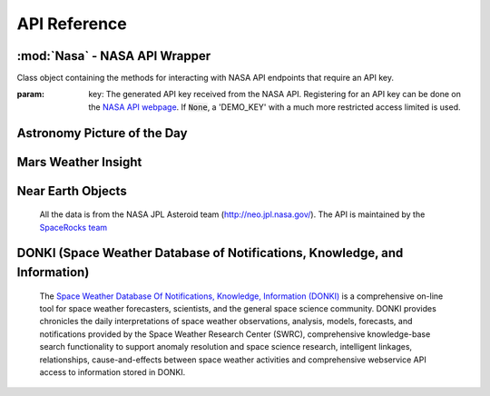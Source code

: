 
.. _api:

API Reference
=============

:mod:`Nasa` - NASA API Wrapper
------------------------------

.. class:: Nasa([key=None])

    Class object containing the methods for interacting with NASA API endpoints that require an API key.

    :param: key: The generated API key received from the NASA API. Registering for an API key can be done on the `NASA API webpage <https://api.nasa.gov/>`_. If :code:`None`, a 'DEMO_KEY' with a much more restricted access limited is used.

Astronomy Picture of the Day
----------------------------

.. method:: Nasa.picture_of_the_day([date=None], [hd=False])

    Returns the URL and other information for the NASA Astronomy Picture of the Day.

    :param: date: String representing a date in YYYY-MM-DD format or a datetime object. If None, defaults to the current date.
    :param: hd: If True, returns the associated high-definition image of the Astrononmy Picture of the Day.
    :rtype: dict. Dictionary object of the JSON data returned from the API.

Mars Weather Insight
--------------------

.. method:: Nasa.mars_weather()

    Returns per-Sol (Martian Days) summary data for each of the last seven available Sols. Data is provided by NASA's
    InSight Mars lander and as such data for particular Sols may be recalculated as more data is received. For more
    information on the data returned, please see `NASA's documentation <https://github.com/nasa/api-docs/blob/gh-pages/InSight%20Weather%20API%20Documentation.pdf>`_.

    :rtype: dict. Dictionary object repreenting the returned JSON data from the API.

Near Earth Objects
------------------

    All the data is from the NASA JPL Asteroid team (http://neo.jpl.nasa.gov/). The API is maintained by the
    `SpaceRocks team <https://github.com/SpaceRocks/>`_

.. method:: Nasa.asteroid_feed([start_date], [end_date=None])

    Returns a list of asteroids based on their closest approach date to Earth.

    :param: start_date: String representing a date in YYYY-MM-DD format or a datetime object.
    :param: end_date: String representing a date in YYYY-MM-DD format or a datetime object. If None, defaults to seven days after the provided :code:`start_date`.
    :rtype: dict. Dictionary representing the returned JSON data from the API.

.. method:: Nasa.get_asteroids([asteroid_id=None])

    Returns data from the overall asteroid data-set or specific asteroids given an ID.

    :param: asteroid_id: If None, the entire asteroid data set is returned. If an :code:`asteroid_id` is provided, data on that specific asteroid is returned.
    :rtype: dict. Dictionary object representing the returned JSON data from the NASA API.

DONKI (Space Weather Database of Notifications, Knowledge, and Information)
---------------------------------------------------------------------------

    The `Space Weather Database Of Notifications, Knowledge, Information (DONKI) <https://ccmc.gsfc.nasa.gov/donki/>`_
    is a comprehensive on-line tool for space weather forecasters, scientists, and the general space science community.
    DONKI provides chronicles the daily interpretations of space weather observations, analysis, models, forecasts, and
    notifications provided by the Space Weather Research Center (SWRC), comprehensive knowledge-base search
    functionality to support anomaly resolution and space science research, intelligent linkages, relationships,
    cause-and-effects between space weather activities and comprehensive webservice API access to information stored in
    DONKI.

.. method:: Nasa.coronal_mass_ejection([start_date=None], [end_date=None], [accurate_only=True], [speed=0], [complete_entry=True], [half_angle=0], [catalog='ALL'], [keyword=None])

    Returns data collected on coronal mass ejection events.

    :param: start_date: String representing a date in YYYY-MM-DD format or a datetime object. If None, defaults to 30 days prior to the current date in UTC time.
    :param: end_date: String representing a date in YYYY-MM-DD format or a datetime object. If None, defaults to the current date in UTC time.
    :param: accurate_only: If True (default), only the most accurate results collected are returned.
    :param: complete_entry: If True (default), only results with complete data is returned.
    :param: speed: The lower limit of the speed of the CME event. Default is 0
    :param: half_angle: The lower limit half angle of the CME event. Default is 0.
    :param: catalog: Specifies which catalog of data to return results. Defaults to 'ALL' and must be one of {'ALL', 'SWRC_CATALOG', 'JANG_ET_AL_CATALOG'}.
    :param: keyword: Filter results by a specific keyword.
    :rtype: list. List of results representing returned JSON data. If no data is returned, an empty dictionary is returned.

.. method:: Nasa.geomagnetic_storm([start_date=None], [end_date=None])

    Returns data collected on geomagnetic storm events.

    :param: start_date: String representing a date in YYYY-MM-DD format or a datetime object. If None, defaults to 30 days prior to the current date in UTC time.
    :param: end_date: String representing a date in YYYY-MM-DD format or a datetime object. If None, defaults to the current date in UTC time.
    :rtype: list: List of results representing returned JSON data. If no data is returned, an empty dictionary is returned.